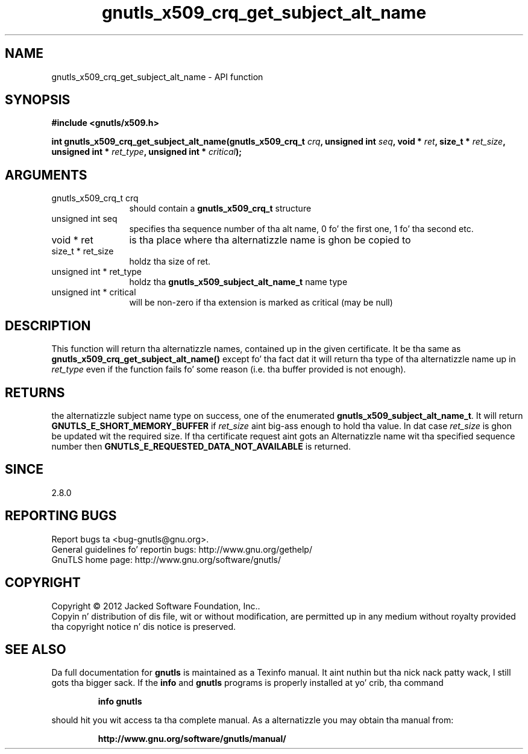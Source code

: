.\" DO NOT MODIFY THIS FILE!  Dat shiznit was generated by gdoc.
.TH "gnutls_x509_crq_get_subject_alt_name" 3 "3.1.15" "gnutls" "gnutls"
.SH NAME
gnutls_x509_crq_get_subject_alt_name \- API function
.SH SYNOPSIS
.B #include <gnutls/x509.h>
.sp
.BI "int gnutls_x509_crq_get_subject_alt_name(gnutls_x509_crq_t " crq ", unsigned int " seq ", void * " ret ", size_t * " ret_size ", unsigned int * " ret_type ", unsigned int * " critical ");"
.SH ARGUMENTS
.IP "gnutls_x509_crq_t crq" 12
should contain a \fBgnutls_x509_crq_t\fP structure
.IP "unsigned int seq" 12
specifies tha sequence number of tha alt name, 0 fo' the
first one, 1 fo' tha second etc.
.IP "void * ret" 12
is tha place where tha alternatizzle name is ghon be copied to
.IP "size_t * ret_size" 12
holdz tha size of ret.
.IP "unsigned int * ret_type" 12
holdz tha \fBgnutls_x509_subject_alt_name_t\fP name type
.IP "unsigned int * critical" 12
will be non\-zero if tha extension is marked as critical
(may be null)
.SH "DESCRIPTION"
This function will return tha alternatizzle names, contained up in the
given certificate.  It be tha same as
\fBgnutls_x509_crq_get_subject_alt_name()\fP except fo' tha fact dat it
will return tha type of tha alternatizzle name up in  \fIret_type\fP even if
the function fails fo' some reason (i.e.  tha buffer provided is
not enough).
.SH "RETURNS"
the alternatizzle subject name type on success, one of the
enumerated \fBgnutls_x509_subject_alt_name_t\fP.  It will return
\fBGNUTLS_E_SHORT_MEMORY_BUFFER\fP if  \fIret_size\fP aint big-ass enough to
hold tha value.  In dat case  \fIret_size\fP is ghon be updated wit the
required size.  If tha certificate request aint gots an
Alternatizzle name wit tha specified sequence number then
\fBGNUTLS_E_REQUESTED_DATA_NOT_AVAILABLE\fP is returned.
.SH "SINCE"
2.8.0
.SH "REPORTING BUGS"
Report bugs ta <bug-gnutls@gnu.org>.
.br
General guidelines fo' reportin bugs: http://www.gnu.org/gethelp/
.br
GnuTLS home page: http://www.gnu.org/software/gnutls/

.SH COPYRIGHT
Copyright \(co 2012 Jacked Software Foundation, Inc..
.br
Copyin n' distribution of dis file, wit or without modification,
are permitted up in any medium without royalty provided tha copyright
notice n' dis notice is preserved.
.SH "SEE ALSO"
Da full documentation for
.B gnutls
is maintained as a Texinfo manual. It aint nuthin but tha nick nack patty wack, I still gots tha bigger sack.  If the
.B info
and
.B gnutls
programs is properly installed at yo' crib, tha command
.IP
.B info gnutls
.PP
should hit you wit access ta tha complete manual.
As a alternatizzle you may obtain tha manual from:
.IP
.B http://www.gnu.org/software/gnutls/manual/
.PP
